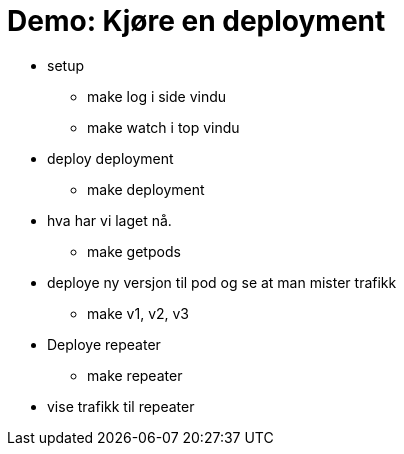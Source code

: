 # Demo: Kjøre en deployment

 - setup
   * make log i side vindu
   * make watch i top vindu
 - deploy deployment
   * make deployment
 - hva har vi laget nå.
  * make getpods
 - deploye ny versjon til pod og se at man mister trafikk
   * make v1, v2, v3

 - Deploye repeater
   * make repeater

 - vise trafikk til repeater
